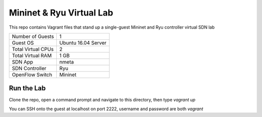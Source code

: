 Mininet & Ryu Virtual Lab
=========================

This repo contains Vagrant files that stand up a single-guest Mininet and 
Ryu controller virtual SDN lab

+--------------------------+---------------------+
| Number of Guests         |                   1 |
+--------------------------+---------------------+
| Guest OS                 | Ubuntu 16.04 Server |
+--------------------------+---------------------+
| Total Virtual CPUs       |                   2 |
+--------------------------+---------------------+
| Total Virtual RAM        |                1 GB |
+--------------------------+---------------------+
| SDN App                  |               nmeta |
+--------------------------+---------------------+
| SDN Controller           |                 Ryu |
+--------------------------+---------------------+
| OpenFlow Switch          |             Mininet |
+--------------------------+---------------------+

Run the Lab
-----------

Clone the repo, open a command prompt and navigate to this directory, then type *vagrant up*

You can SSH onto the guest at localhost on port 2222, username and password are both *vagrant*